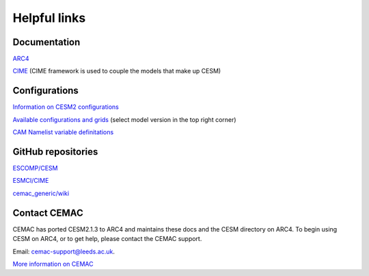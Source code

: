 Helpful links
=============

.. docs:

Documentation
-------------

`ARC4 <https://arcdocs.leeds.ac.uk/systems/arc4.html>`_

`CIME <https://esmci.github.io/cime/versions/maint-5.6/html/>`_ (CIME framework is used to couple the models that make up CESM)

.. configurations:

Configurations
--------------

`Information on CESM2 configurations <https://escomp.github.io/CESM/versions/cesm2.1/html/cesm_configurations.html>`_

`Available configurations and grids <https://www.cesm.ucar.edu/models/cesm2/config/>`_ (select model version in the top right corner)

`CAM Namelist variable definitations <https://www.cesm.ucar.edu/models/cesm2/settings/current/cam_nml.html>`_

.. git:

GitHub repositories
-------------------

`ESCOMP/CESM <https://github.com/ESCOMP/CESM>`_

`ESMCI/CIME <https://github.com/ESMCI/cime>`_

`cemac_generic/wiki <https://github.com/cemac/cemac_generic/wiki>`_

.. contact:

Contact CEMAC
-------------

CEMAC has ported CESM2.1.3 to ARC4 and maintains these docs and the CESM directory on ARC4. To begin using CESM on ARC4, or to get help, please contact the CEMAC support.

Email: cemac-support@leeds.ac.uk.

`More information on CEMAC <https://www.cemac.leeds.ac.uk/>`_
